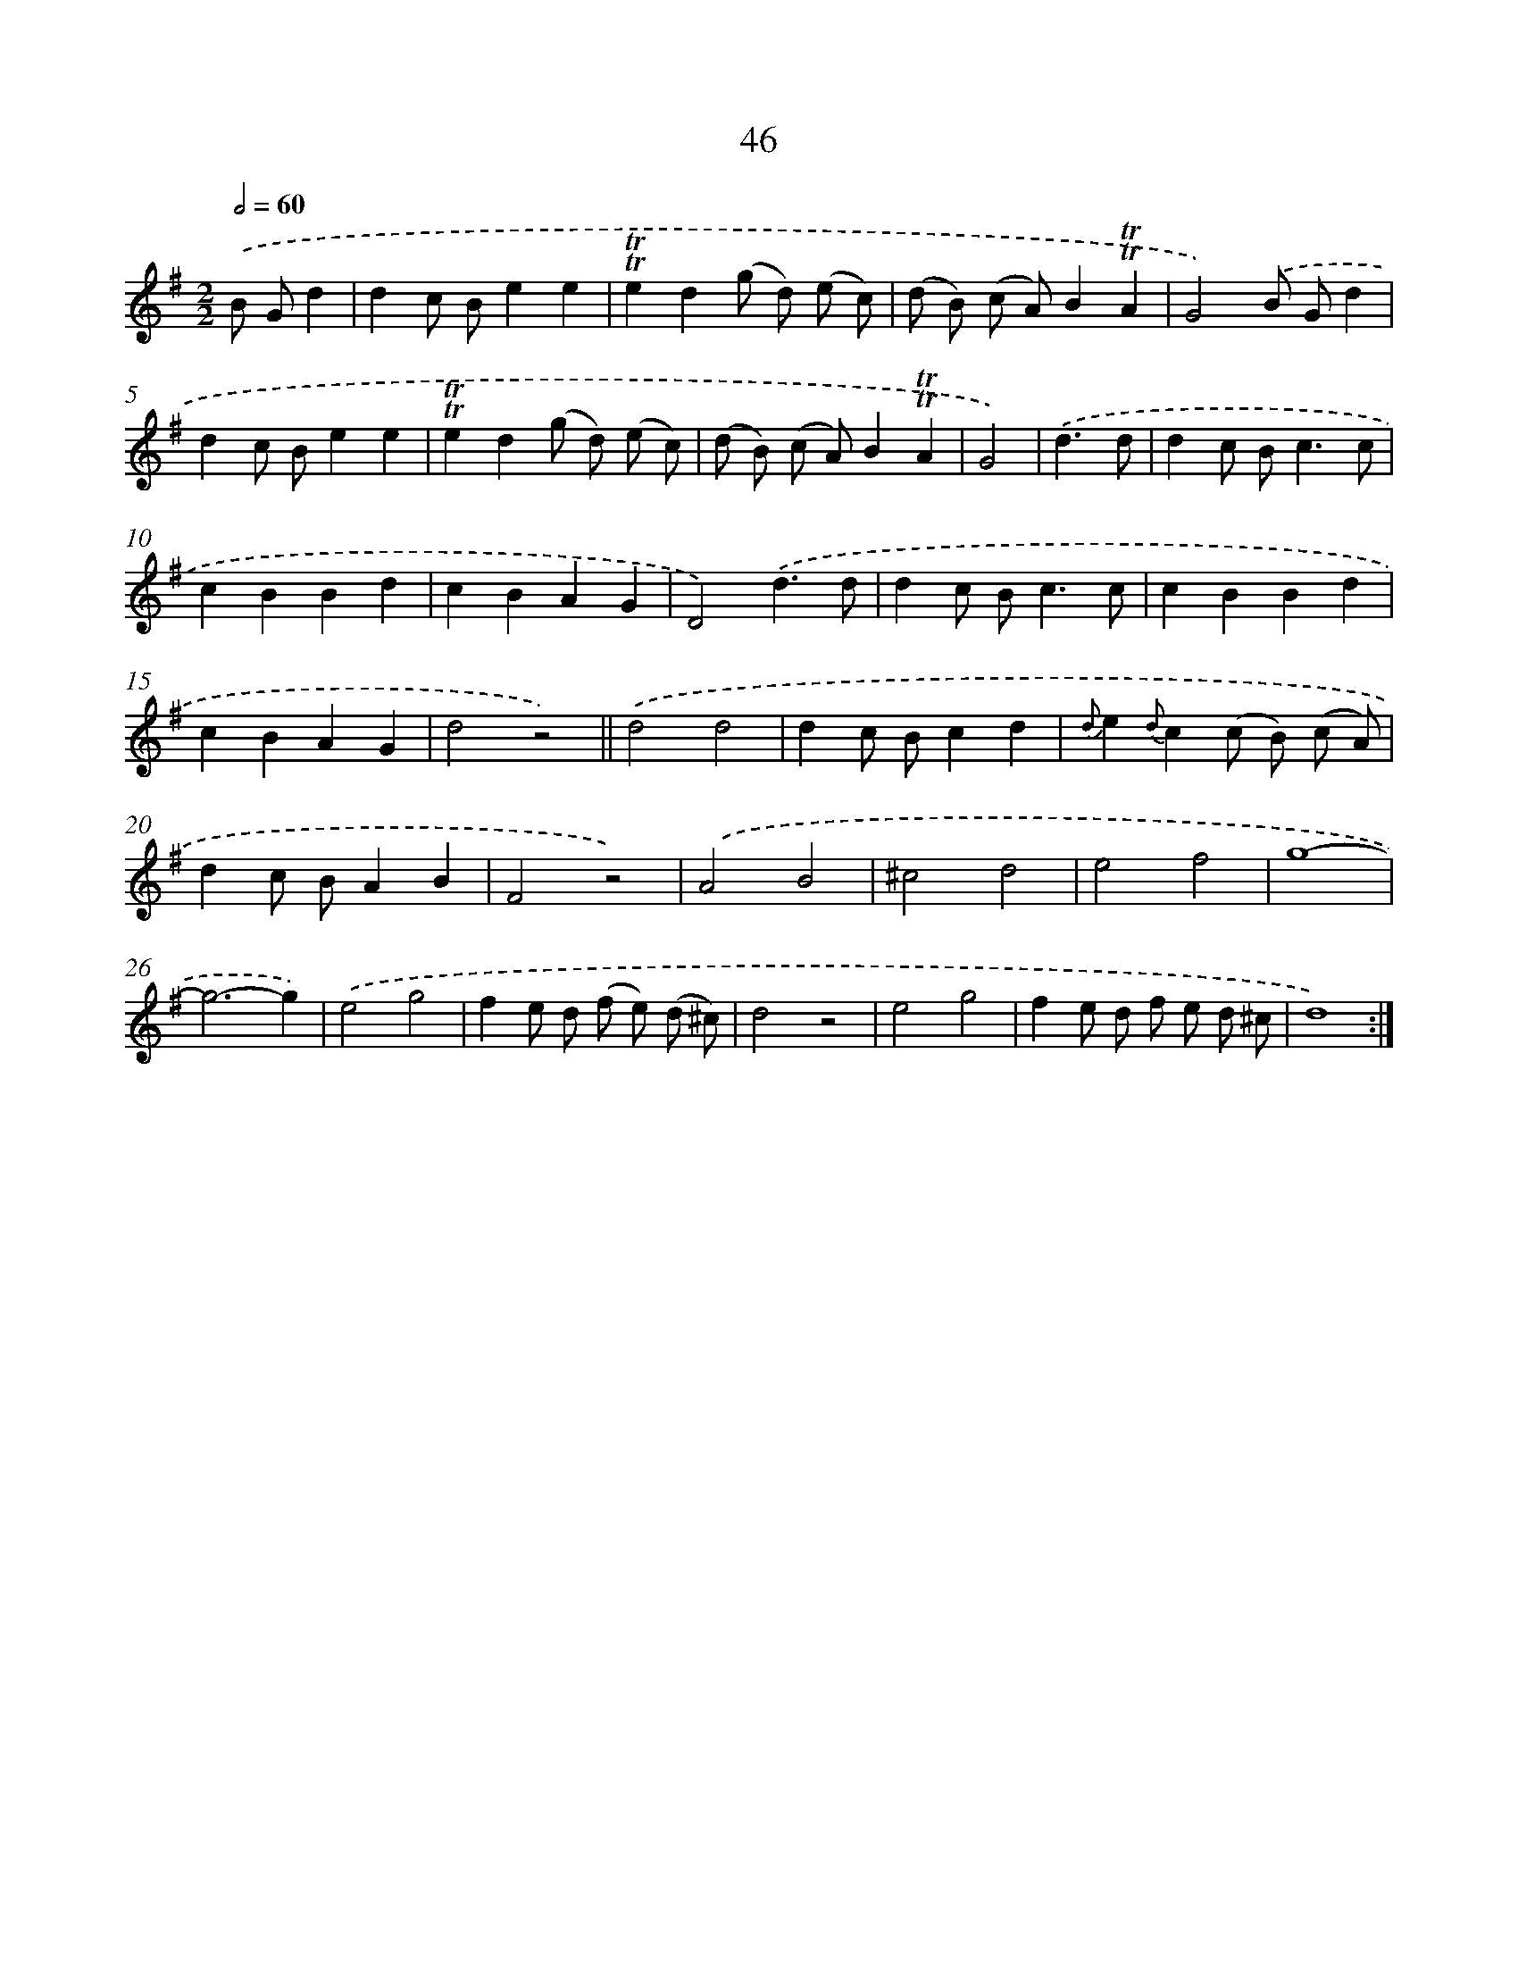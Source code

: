 X: 13134
T: 46
%%abc-version 2.0
%%abcx-abcm2ps-target-version 5.9.1 (29 Sep 2008)
%%abc-creator hum2abc beta
%%abcx-conversion-date 2018/11/01 14:37:31
%%humdrum-veritas 2260985118
%%humdrum-veritas-data 1881655620
%%continueall 1
%%barnumbers 0
L: 1/8
M: 2/2
Q: 1/2=60
K: G clef=treble
.('B Gd2 [I:setbarnb 1]|
d2c Be2e2 |
!trill!!trill!e2d2(g d) (e c) |
(d B) (c A)B2!trill!!trill!A2 |
G4).('B Gd2 |
d2c Be2e2 |
!trill!!trill!e2d2(g d) (e c) |
(d B) (c A)B2!trill!!trill!A2 |
G4) |
.('d3d [I:setbarnb 9]|
d2c B2<c2c |
c2B2B2d2 |
c2B2A2G2 |
D4).('d3d |
d2c B2<c2c |
c2B2B2d2 |
c2B2A2G2 |
d4z4) ||
.('d4d4 [I:setbarnb 18]|
d2c Bc2d2 |
{d}e2{d}c2(c B) (c A) |
d2c BA2B2 |
F4z4) |
.('A4B4 |
^c4d4 |
e4f4 |
g8- |
g6-g2) |
.('e4g4 |
f2e d (f e) (d ^c) |
d4z4 |
e4g4 |
f2e d f e d ^c |
d8) :|]
